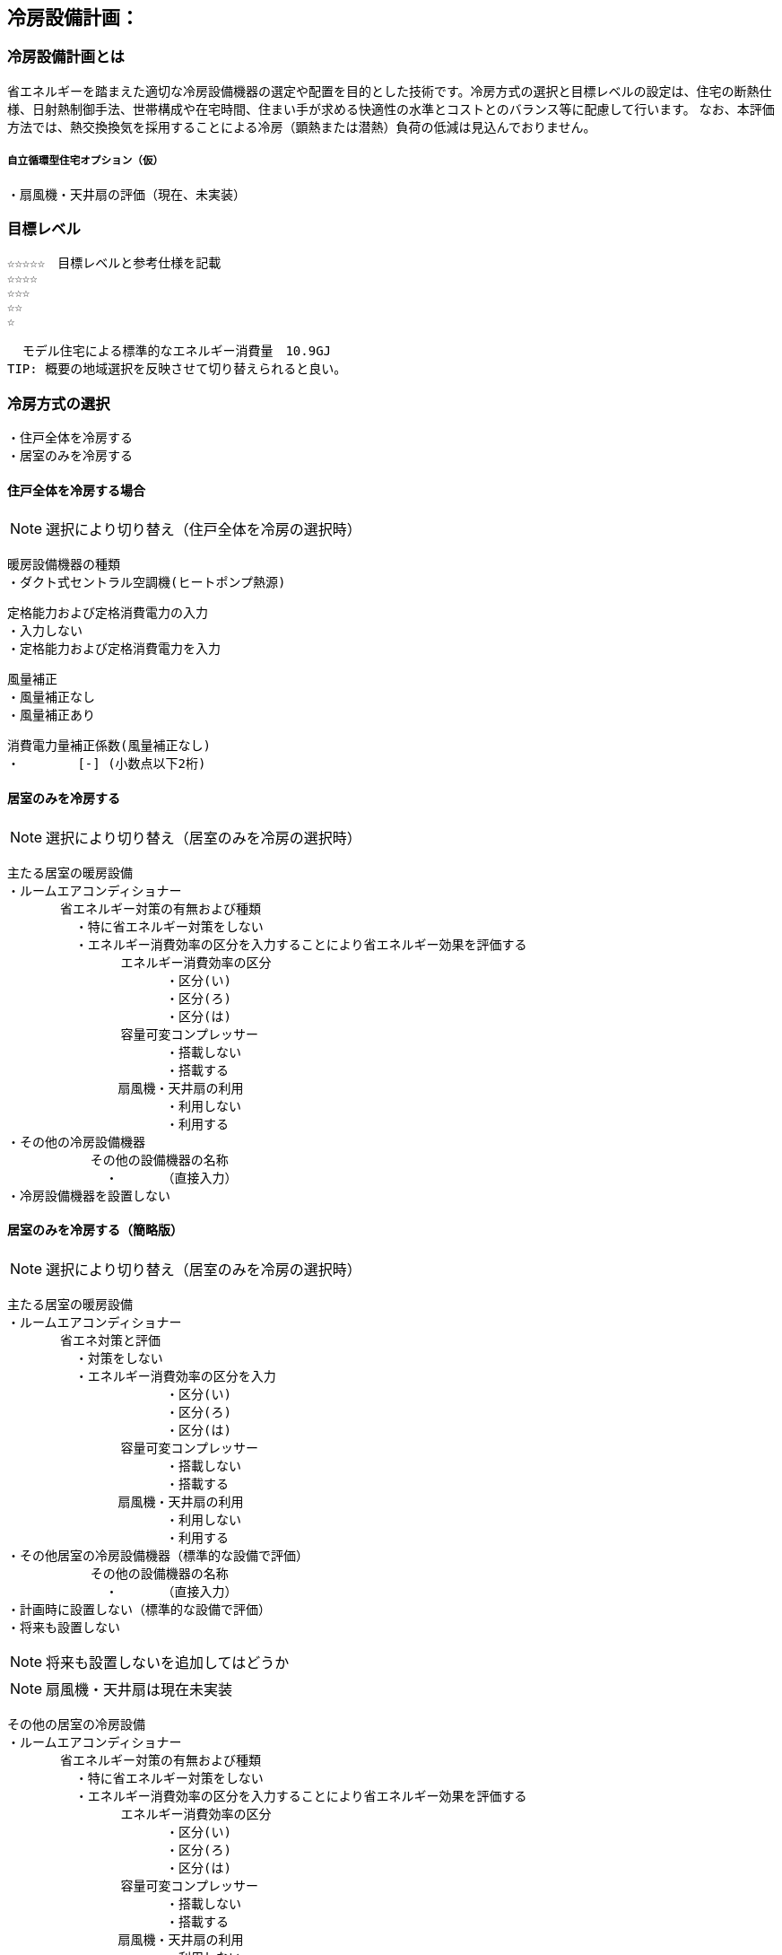 
== 冷房設備計画：

=== 冷房設備計画とは
省エネルギーを踏まえた適切な冷房設備機器の選定や配置を目的とした技術です。冷房方式の選択と目標レベルの設定は、住宅の断熱仕様、日射熱制御手法、世帯構成や在宅時間、住まい手が求める快適性の水準とコストとのバランス等に配慮して行います。
なお、本評価方法では、熱交換換気を採用することによる冷房（顕熱または潜熱）負荷の低減は見込んでおりません。

===== 自立循環型住宅オプション（仮）
  ・扇風機・天井扇の評価（現在、未実装）

=== 目標レベル
  ☆☆☆☆☆　目標レベルと参考仕様を記載
  ☆☆☆☆
  ☆☆☆
  ☆☆
  ☆
  
  モデル住宅による標準的なエネルギー消費量　10.9GJ
TIP: 概要の地域選択を反映させて切り替えられると良い。

=== 冷房方式の選択
 ・住戸全体を冷房する
 ・居室のみを冷房する
 
==== 住戸全体を冷房する場合
NOTE: 選択により切り替え（住戸全体を冷房の選択時）

 暖房設備機器の種類
 ・ダクト式セントラル空調機(ヒートポンプ熱源)
 
 定格能力および定格消費電力の入力
 ・入力しない
 ・定格能力および定格消費電力を入力
 
 風量補正
 ・風量補正なし
 ・風量補正あり
  
 消費電力量補正係数(風量補正なし)
 ・　　　　 [-] (小数点以下2桁)

==== 居室のみを冷房する
NOTE: 選択により切り替え（居室のみを冷房の選択時）

 主たる居室の暖房設備
 ・ルームエアコンディショナー
        省エネルギー対策の有無および種類
          ・特に省エネルギー対策をしない
          ・エネルギー消費効率の区分を入力することにより省エネルギー効果を評価する
                エネルギー消費効率の区分
                      ・区分(い)
                      ・区分(ろ)
                      ・区分(は)
                容量可変コンプレッサー
                      ・搭載しない
                      ・搭載する
              　扇風機・天井扇の利用
                      ・利用しない
                      ・利用する           
 ・その他の冷房設備機器
            その他の設備機器の名称
              ・　　　　（直接入力）
 ・冷房設備機器を設置しない
 
==== 居室のみを冷房する（簡略版）
NOTE: 選択により切り替え（居室のみを冷房の選択時）

 主たる居室の暖房設備
 ・ルームエアコンディショナー
        省エネ対策と評価
          ・対策をしない
          ・エネルギー消費効率の区分を入力
                      ・区分(い)
                      ・区分(ろ)
                      ・区分(は)
                容量可変コンプレッサー
                      ・搭載しない
                      ・搭載する
              　扇風機・天井扇の利用
                      ・利用しない
                      ・利用する           
 ・その他居室の冷房設備機器（標準的な設備で評価）
            その他の設備機器の名称
              ・　　　　（直接入力）
 ・計画時に設置しない（標準的な設備で評価）
 ・将来も設置しない

NOTE: 将来も設置しないを追加してはどうか
 
NOTE: 扇風機・天井扇は現在未実装
 
 その他の居室の冷房設備
 ・ルームエアコンディショナー
        省エネルギー対策の有無および種類
          ・特に省エネルギー対策をしない
          ・エネルギー消費効率の区分を入力することにより省エネルギー効果を評価する
                エネルギー消費効率の区分
                      ・区分(い)
                      ・区分(ろ)
                      ・区分(は)
                容量可変コンプレッサー
                      ・搭載しない
                      ・搭載する
              　扇風機・天井扇の利用
                      ・利用しない
                      ・利用する           
 ・その他の冷房設備機器
            その他の設備機器の名称
              ・　　　　（直接入力）
 ・冷房設備機器を設置しない
 
NOTE: 扇風機・天井扇は現在未実装
  
=== 設計上の配慮事項・暮らし方の留意点

==== 運転方法の違いによる室内環境
　間歇運転は連続運転よりエネルギー消費は少ないですが、室内環境は連続運転の方が良好に保たれます。例えば、居室間と非居室との温度差が少ないことや、連続運転は室内表面温度が空気温度に近いので、空気温度が同じでも放射熱の影響で快適に感じます。

==== エアコンの除湿機能について
　除湿運転は、室温が下がり過ぎるという短所がありましたが、近年では再熱除湿という方式で改善されています。ただし、再熱除湿は一度冷却して除湿した空気を再び暖めた後に室内に送るため、再熱除湿は従来の除湿運転のみでなく、通常の冷房運転よりも多くのエネルギーを要することを認識しておく必要があります。

==== 扇風機・天井扇の利用
　冷房期に扇風機や天井扇を活用するとエアコンの設定温度を高めに設定することができ、また冷房の使用時間を抑えることができます。設定温度を上げることで、冷房エネルギー消費を削減する効果が期待できます。
